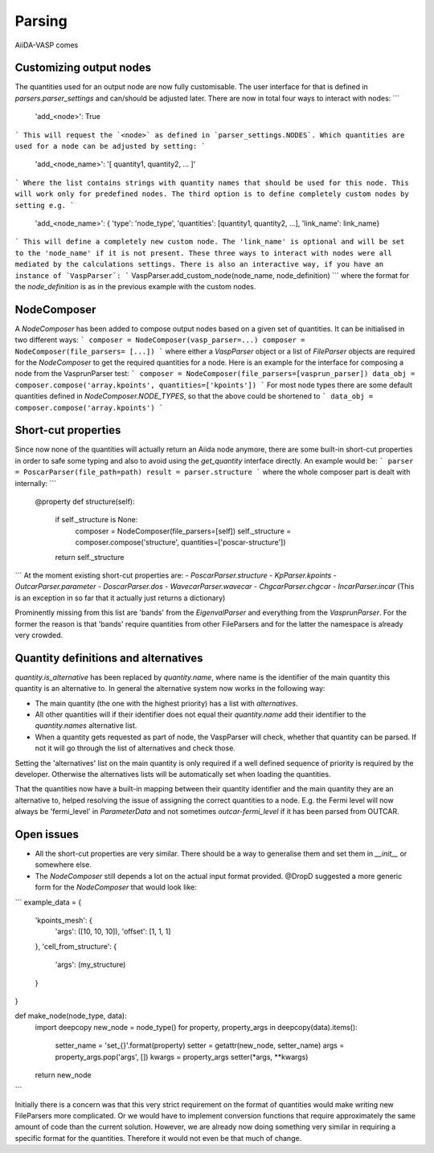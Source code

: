.. _parsing:

=======
Parsing
=======
AiiDA-VASP comes

Customizing output nodes
------------------------
The quantities used for an output node are now fully customisable. The user interface for that is defined in `parsers.parser_settings` and can/should be adjusted later. There are now in total four ways to interact with nodes:
```
    'add_<node>': True
```
This will request the `<node>` as defined in `parser_settings.NODES`. Which quantities are used for a node can be adjusted by setting:
```
    'add_<node_name>': '[ quantity1, quantity2, ... ]' 
```
Where the list contains strings with quantity names that should be used for this node. This will work only for predefined nodes. The third option is to define completely custom nodes by setting e.g.
```
    'add_<node_name>': { 'type': 'node_type', 'quantities': [quantity1, quantity2, ...], 'link_name': link_name}
```
This will define a completely new custom node. The 'link_name' is optional and will be set to the 'node_name' if it is not present. These three ways to interact with nodes were all mediated by the calculations settings. There is also an interactive way, if you have an instance of `VaspParser`:
```
VaspParser.add_custom_node(node_name, node_definition)
```
where the format for the `node_definition` is as in the previous example with the custom nodes.

NodeComposer
------------

A `NodeComposer` has been added to compose output nodes based on a given set of quantities. It can be initialised in two different ways:
```
composer = NodeComposer(vasp_parser=...)
composer = NodeComposer(file_parsers= [...])
```
where either a `VaspParser` object or a list of `FileParser` objects are required for the `NodeComposer` to get the required quantities for a node. Here is an example for the interface for composing a node from the VasprunParser test:
```
composer = NodeComposer(file_parsers=[vasprun_parser])
data_obj = composer.compose('array.kpoints', quantities=['kpoints'])
```
For most node types there are some default quantities defined in `NodeComposer.NODE_TYPES`, so that the above could be shortened to
```
data_obj = composer.compose('array.kpoints')
```

Short-cut properties
--------------------

Since now none of the quantities will actually return an Aiida node anymore, there are some built-in short-cut properties in order to safe some typing and also to avoid using the `get_quantity` interface directly. An example would be:
```
parser = PoscarParser(file_path=path)
result = parser.structure
```
where the whole composer part is dealt with internally:
```
    @property
    def structure(self):
        if self._structure is None:
            composer = NodeComposer(file_parsers=[self])
            self._structure = composer.compose('structure', quantities=['poscar-structure'])
        return self._structure
```
At the moment existing short-cut properties are: 
- `PoscarParser.structure`
- `KpParser.kpoints`
- `OutcarParser.parameter` 
- `DoscarParser.dos` 
- `WavecarParser.wavecar`
- `ChgcarParser.chgcar`
- `IncarParser.incar` (This is an exception in so far that it actually just returns a dictionary)

Prominently missing from this list are 'bands' from the `EigenvalParser` and everything from the `VasprunParser`. For the former the reason is that 'bands' require quantities from other FileParsers and for the latter the namespace is already very crowded.

Quantity definitions and alternatives
-------------------------------------

`quantity.is_alternative` has been replaced by `quantity.name`, where name is the identifier of the main quantity this quantity is an alternative to. In general the alternative system now works in the following way:

- The main quantity (the one with the highest priority) has a list with `alternatives`.
- All other quantities will if their identifier does not equal their `quantity.name` add their identifier to the `quantity.names` alternative list.
- When a quantity gets requested as part of node, the VaspParser will check, whether that quantity can be parsed. If not it will go through the list of alternatives and check those.

Setting the 'alternatives' list on the main quantity is only required if a well defined sequence of priority is required by the developer. Otherwise the alternatives lists will be automatically set when loading the quantities.

That the quantities now have a built-in mapping between their quantity identifier and the main quantity they are an alternative to, helped resolving the issue of assigning the correct quantities to a node. E.g. the Fermi level will now always be 'fermi_level' in `ParameterData` and not sometimes `outcar-fermi_level` if it has been parsed from OUTCAR.

Open issues
-----------

- All the short-cut properties are very similar. There should be a way to generalise them and set them in `__init__` or somewhere else. 
- The `NodeComposer` still depends a lot on the actual input format provided. @DropD suggested a more generic form for the `NodeComposer` that would look like:
```
example_data = {
    'kpoints_mesh': {
        'args': ([10, 10, 10]),
        'offset': [1, 1, 1]
    },
    'cell_from_structure': {
        'args': (my_structure)
    }
}

def make_node(node_type, data):
    import deepcopy
    new_node = node_type()
    for property, property_args in deepcopy(data).items():
        setter_name = 'set_{}'.format(property)
        setter = getattr(new_node, setter_name)
        args = property_args.pop('args', [])
        kwargs = property_args
        setter(*args, **kwargs)
    return new_node
```

Initially there is a concern was that this very strict requirement on the format of quantities would make writing new FileParsers more complicated. Or we would have to implement conversion functions that require approximately the same amount of code than the current solution. However, we are already now doing something very similar in requiring a specific format for the quantities. Therefore it would not even be that much of change.
